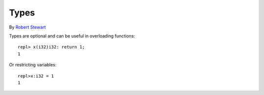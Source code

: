Types
=============

By `Robert Stewart <https://github.com/warvstar/>`_

Types are optional and can be useful in overloading functions::

    repl> x(i32)i32: return 1;
    1

Or restricting variables::

    repl>x:i32 = 1
    1